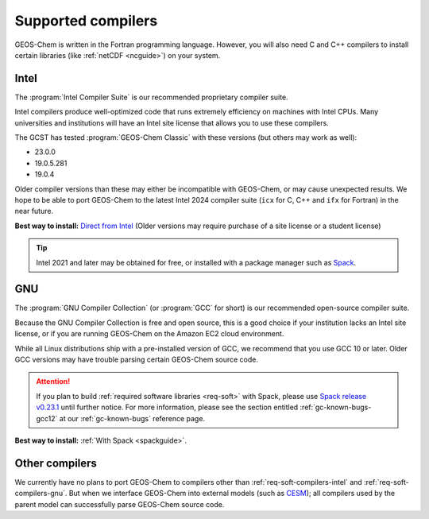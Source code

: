 .. _req-soft-compilers:

###################
Supported compilers
###################

GEOS-Chem is written in the Fortran programming language. However, you
will also need C and C++ compilers to install certain libraries (like
:ref:`netCDF <ncguide>`) on your system.

.. _req-soft-compilers-intel:

=====
Intel
=====
The :program:`Intel Compiler Suite` is our recommended proprietary
compiler suite.

Intel compilers produce well-optimized code that runs extremely
efficiency on machines with Intel CPUs. Many universities and
institutions will have an Intel site license that allows you to use
these compilers.

The GCST has tested :program:`GEOS-Chem Classic` with these versions
(but others may work as well):

- 23.0.0
- 19.0.5.281
- 19.0.4

Older compiler versions than these may either be incompatible with
GEOS-Chem, or may cause unexpected results.  We hope to be able to
port GEOS-Chem to the latest Intel 2024 compiler suite (:literal:`icx`
for C, C++ and :literal:`ifx` for Fortran) in the near future.

**Best way to install:**  `Direct from Intel
<https://software.intel.com/content/www/us/en/develop/tools/oneapi/components/fortran-compiler.html>`_
(Older versions may require purchase of a site license or a student license)

.. tip::

   Intel 2021 and later may be obtained for free, or installed with a
   package manager such as `Spack <https://spack.readthedocs.io>`_.

.. _req-soft-compilers-gnu:

===
GNU
===
The :program:`GNU Compiler Collection` (or :program:`GCC` for short)
is our recommended open-source compiler suite.

Because the GNU Compiler Collection is free and open source, this is a
good choice if your institution lacks an Intel site license, or if you
are running GEOS-Chem on the Amazon EC2 cloud environment.

While all Linux distributions ship with a pre-installed version of
GCC, we recommend that you use GCC 10 or later.  Older GCC versions
may have trouble parsing certain GEOS-Chem source code.

.. attention::

   If you plan to build :ref:`required software libraries <req-soft>`
   with Spack, please use `Spack release v0.23.1
   <https://github.com/spack/spack/releases/tag/v0.23.1>`_ until
   further notice.  For more information, please see the section
   entitled :ref:`gc-known-bugs-gcc12` at our :ref:`gc-known-bugs`
   reference page.

**Best way to install:**  :ref:`With Spack <spackguide>`.


.. _req-soft-compilers-other:

===============
Other compilers
===============

We currently have no plans to port GEOS-Chem to compilers
other than :ref:`req-soft-compilers-intel` and
:ref:`req-soft-compilers-gnu`. But when we interface
GEOS-Chem into external models (such as `CESM
<https://wiki.seas.harvard.edu/geos-chem/index.php/GEOS-Chem_in_CESM>`_);
all compilers used by the parent model can successfully parse
GEOS-Chem source code.
